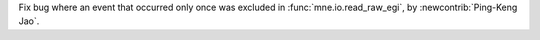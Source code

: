 Fix bug where an event that occurred only once was excluded in :func:`mne.io.read_raw_egi`, by :newcontrib:`Ping-Keng Jao`.
